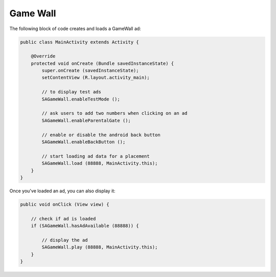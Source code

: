 Game Wall
=========

The following block of code creates and loads a GameWall ad:

.. code-block:: java

    public class MainActivity extends Activity {

        @Override
        protected void onCreate (Bundle savedInstanceState) {
            super.onCreate (savedInstanceState);
            setContentView (R.layout.activity_main);

            // to display test ads
            SAGameWall.enableTestMode ();

            // ask users to add two numbers when clicking on an ad
            SAGameWall.enableParentalGate ();

            // enable or disable the android back button
            SAGameWall.enableBackButton ();

            // start loading ad data for a placement
            SAGameWall.load (88888, MainActivity.this);
        }
    }

Once you've loaded an ad, you can also display it:

.. code-block:: java

    public void onClick (View view) {

        // check if ad is loaded
        if (SAGameWall.hasAdAvailable (88888)) {

            // display the ad
            SAGameWall.play (88888, MainActivity.this);
        }
    }
